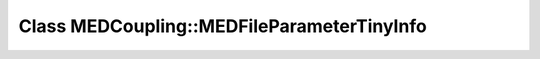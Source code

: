 Class MEDCoupling::MEDFileParameterTinyInfo
===========================================

.. doxygenclass:: MEDCoupling::MEDFileParameterTinyInfo
